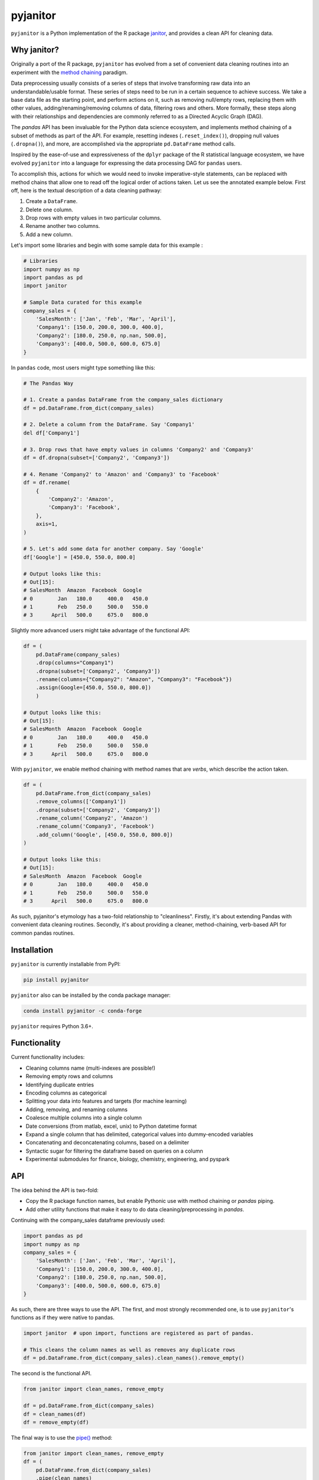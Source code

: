 =========
pyjanitor
=========

.. image:: https://dev.azure.com/ericmjl/Open%20Source%20Packages/_apis/build/status/ericmjl.pyjanitor?branchName=dev
    :target: https://dev.azure.com/ericmjl/Open%20Source%20Packages/_build/latest?definitionId=2&branchName=dev

.. image:: https://mybinder.org/badge_logo.svg
    :target: https://mybinder.org/v2/gh/ericmjl/pyjanitor/dev

.. pypi-doc

``pyjanitor`` is a Python implementation of the R package `janitor`_, and
provides a clean API for cleaning data.

.. _janitor: https://github.com/sfirke/janitor

Why janitor?
------------

Originally a port of the R package,
``pyjanitor`` has evolved from a set of convenient data cleaning routines
into an experiment with the `method chaining`__ paradigm.

.. _chaining: https://towardsdatascience.com/the-unreasonable-effectiveness-of-method-chaining-in-pandas-15c2109e3c69

__ chaining_

Data preprocessing usually consists of a series of steps
that involve transforming raw data into an understandable/usable format.
These series of steps need to be run in a certain sequence to achieve success.
We take a base data file as the starting point,
and perform actions on it,
such as removing null/empty rows,
replacing them with other values,
adding/renaming/removing columns of data,
filtering rows and others.
More formally, these steps along with their relationships
and dependencies are commonly referred to as a Directed Acyclic Graph (DAG).

The `pandas` API has been invaluable for the Python data science ecosystem,
and implements method chaining of a subset of methods as part of the API.
For example, resetting indexes (``.reset_index()``),
dropping null values (``.dropna()``), and more,
are accomplished via the appropriate ``pd.DataFrame`` method calls.

Inspired by the ease-of-use
and expressiveness of the ``dplyr`` package
of the R statistical language ecosystem,
we have evolved ``pyjanitor`` into a language
for expressing the data processing DAG for ``pandas`` users.

.. pypi-doc

To accomplish this,
actions for which we would need to invoke imperative-style statements,
can be replaced with method chains
that allow one to read off the logical order of actions taken.
Let us see the annotated example below.
First off, here is the textual description of a data cleaning pathway:

1. Create a ``DataFrame``.
2. Delete one column.
3. Drop rows with empty values in two particular columns.
4. Rename another two columns.
5. Add a new column.

Let's import some libraries
and begin with some sample data for this example :

.. code-block:: python

    # Libraries
    import numpy as np
    import pandas as pd
    import janitor

    # Sample Data curated for this example
    company_sales = {
        'SalesMonth': ['Jan', 'Feb', 'Mar', 'April'],
        'Company1': [150.0, 200.0, 300.0, 400.0],
        'Company2': [180.0, 250.0, np.nan, 500.0],
        'Company3': [400.0, 500.0, 600.0, 675.0]
    }


In ``pandas`` code, most users might type something like this:

.. code-block:: python

    # The Pandas Way

    # 1. Create a pandas DataFrame from the company_sales dictionary
    df = pd.DataFrame.from_dict(company_sales)

    # 2. Delete a column from the DataFrame. Say 'Company1'
    del df['Company1']

    # 3. Drop rows that have empty values in columns 'Company2' and 'Company3'
    df = df.dropna(subset=['Company2', 'Company3'])

    # 4. Rename 'Company2' to 'Amazon' and 'Company3' to 'Facebook'
    df = df.rename(
        {
            'Company2': 'Amazon',
            'Company3': 'Facebook',
        },
        axis=1,
    )

    # 5. Let's add some data for another company. Say 'Google'
    df['Google'] = [450.0, 550.0, 800.0]

    # Output looks like this:
    # Out[15]:
    # SalesMonth  Amazon  Facebook  Google
    # 0        Jan   180.0     400.0   450.0
    # 1        Feb   250.0     500.0   550.0
    # 3      April   500.0     675.0   800.0

Slightly more advanced users might take advantage of the functional API:

.. code-block:: python

    df = (
        pd.DataFrame(company_sales)
        .drop(columns="Company1")
        .dropna(subset=['Company2', 'Company3'])
        .rename(columns={"Company2": "Amazon", "Company3": "Facebook"})
        .assign(Google=[450.0, 550.0, 800.0])
        )

    # Output looks like this:
    # Out[15]:
    # SalesMonth  Amazon  Facebook  Google
    # 0        Jan   180.0     400.0   450.0
    # 1        Feb   250.0     500.0   550.0
    # 3      April   500.0     675.0   800.0



With ``pyjanitor``, we enable method chaining with method names
that are *verbs*, which describe the action taken.

.. code-block:: python


    df = (
        pd.DataFrame.from_dict(company_sales)
        .remove_columns(['Company1'])
        .dropna(subset=['Company2', 'Company3'])
        .rename_column('Company2', 'Amazon')
        .rename_column('Company3', 'Facebook')
        .add_column('Google', [450.0, 550.0, 800.0])
    )

    # Output looks like this:
    # Out[15]:
    # SalesMonth  Amazon  Facebook  Google
    # 0        Jan   180.0     400.0   450.0
    # 1        Feb   250.0     500.0   550.0
    # 3      April   500.0     675.0   800.0


As such,
pyjanitor's etymology has a two-fold relationship to "cleanliness".
Firstly, it's about extending Pandas with convenient data cleaning routines.
Secondly, it's about providing a cleaner, method-chaining, verb-based API
for common pandas routines.


Installation
------------

``pyjanitor`` is currently installable from PyPI:

.. code-block:: bash

    pip install pyjanitor


``pyjanitor`` also can be installed by the conda package manager:

.. code-block:: bash

    conda install pyjanitor -c conda-forge

``pyjanitor`` requires Python 3.6+.

.. pypi-doc

Functionality
-------------

Current functionality includes:

- Cleaning columns name (multi-indexes are possible!)
- Removing empty rows and columns
- Identifying duplicate entries
- Encoding columns as categorical
- Splitting your data into features and targets (for machine learning)
- Adding, removing, and renaming columns
- Coalesce multiple columns into a single column
- Date conversions (from matlab, excel, unix) to Python datetime format
- Expand a single column that has delimited, categorical values
  into dummy-encoded variables
- Concatenating and deconcatenating columns, based on a delimiter
- Syntactic sugar for filtering the dataframe based on queries on a column
- Experimental submodules for finance, biology, chemistry, engineering, and pyspark

.. pypi-doc

API
---

The idea behind the API is two-fold:

- Copy the R package function names,
  but enable Pythonic use with method chaining or `pandas` piping.
- Add other utility functions
  that make it easy to do data cleaning/preprocessing in `pandas`.

Continuing with the company_sales dataframe previously used:

.. code-block:: python

    import pandas as pd
    import numpy as np
    company_sales = {
        'SalesMonth': ['Jan', 'Feb', 'Mar', 'April'],
        'Company1': [150.0, 200.0, 300.0, 400.0],
        'Company2': [180.0, 250.0, np.nan, 500.0],
        'Company3': [400.0, 500.0, 600.0, 675.0]
    }

As such, there are three ways to use the API.
The first, and most strongly recommended one, is to use ``pyjanitor``'s functions
as if they were native to pandas.

.. code-block:: python

    import janitor  # upon import, functions are registered as part of pandas.

    # This cleans the column names as well as removes any duplicate rows
    df = pd.DataFrame.from_dict(company_sales).clean_names().remove_empty()

The second is the functional API.

.. code-block:: python

    from janitor import clean_names, remove_empty

    df = pd.DataFrame.from_dict(company_sales)
    df = clean_names(df)
    df = remove_empty(df)

The final way is to use the `pipe()`_ method:

.. _pipe(): https://pandas.pydata.org/pandas-docs/stable/reference/api/pandas.DataFrame.pipe.html

.. code-block:: python

    from janitor import clean_names, remove_empty
    df = (
        pd.DataFrame.from_dict(company_sales)
        .pipe(clean_names)
        .pipe(remove_empty)
    )

Contributing
------------

Follow `contribution docs
<https://pyjanitor.readthedocs.io/contributing.html>`_ for a full description of the process of contributing to ``pyjanitor``.

Adding new functionality
~~~~~~~~~~~~~~~~~~~~~~~~

Keeping in mind the etymology of pyjanitor,
contributing a new function to pyjanitor
is a task that is not difficult at all.

Define a function
^^^^^^^^^^^^^^^^^

First off, you will need to define the function
that expresses the data processing/cleaning routine,
such that it accepts a dataframe as the first argument,
and returns a modified dataframe:

.. code-block:: python

    import pandas_flavor as pf

    @pf.register_dataframe_method
    def my_data_cleaning_function(df, arg1, arg2, ...):
        # Put data processing function here.
        return df

We use `pandas_flavor`_ to register the function natively on a ``pandas.DataFrame``.

.. _pandas_flavor: https://github.com/Zsailer/pandas_flavor

Add a test case
^^^^^^^^^^^^^^^

Secondly, we ask that you contribute a test case,
to ensure that it works as intended.
Follow the `contribution`_ docs for further details.

.. _contribution: https://pyjanitor.readthedocs.io/contributing.html#unit-test-guidelines

Feature requests
~~~~~~~~~~~~~~~~

If you have a feature request,
please post it as an issue on the GitHub repository issue tracker.
Even better, put in a PR for it!
We are more than happy to guide you through the codebase
so that you can put in a contribution to the codebase.

Because `pyjanitor` is currently maintained by volunteers
and has no fiscal support,
any feature requests will be prioritized according to
what maintainers encounter as a need in our day-to-day jobs.
Please temper expectations accordingly.

API Policy
~~~~~~~~~~

``pyjanitor`` only extends or aliases the pandas API
(and other dataframe APIs),
but will never fix or replace them.

Undesirable ``pandas`` behaviour should be reported upstream
in the ``pandas`` `issue tracker <https://github.com/pandas-dev/pandas/issues>`_.
We explicitly do not fix the ``pandas`` API.
If at some point the ``pandas`` devs
decide to take something from ``pyjanitor``
and internalize it as part of the official ``pandas`` API,
then we will deprecate it from ``pyjanitor``,
while acknowledging the original contributors' contribution
as part of the official deprecation record.


Credits
~~~~~~~

Test data for chemistry submodule can be found at `Predictive Toxicology`__ .

.. _predtox: https://www.predictive-toxicology.org/data/ntp/corrected_smiles.txt

__ predtox_
